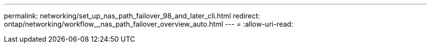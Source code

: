 ---
permalink: networking/set_up_nas_path_failover_98_and_later_cli.html 
redirect: ontap/networking/workflow__nas_path_failover_overview_auto.html 
---
= 
:allow-uri-read: 


